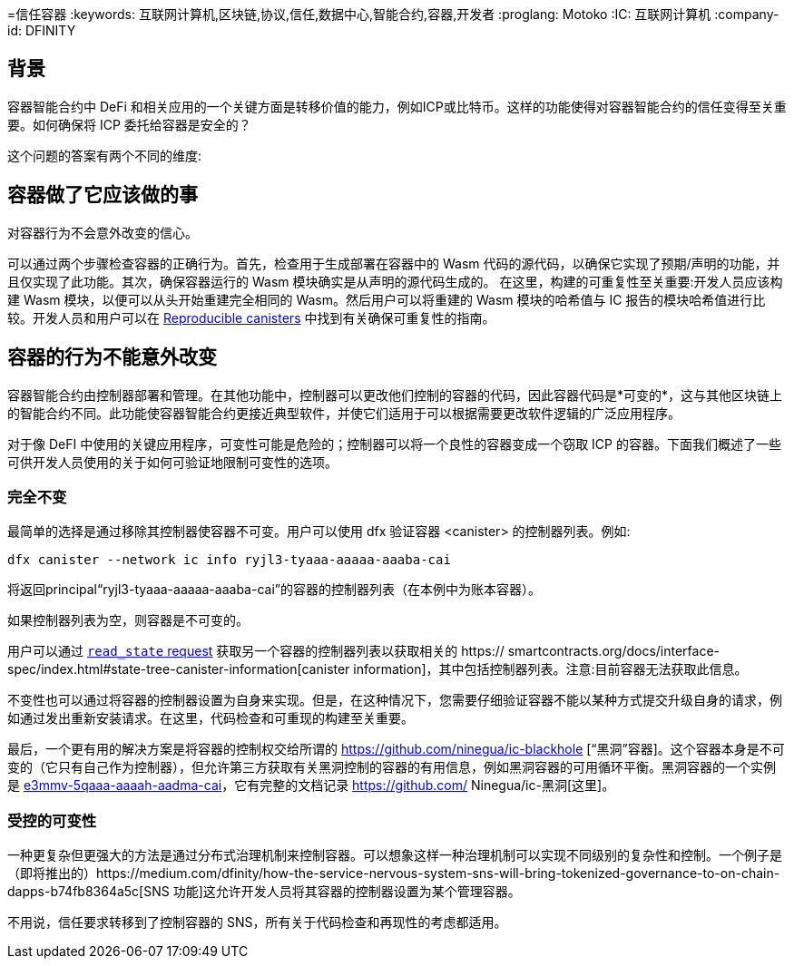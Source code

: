 =信任容器
:keywords: 互联网计算机,区块链,协议,信任,数据中心,智能合约,容器,开发者
:proglang: Motoko
:IC: 互联网计算机
:company-id: DFINITY

== 背景
容器智能合约中 DeFi 和相关应用的一个关键方面是转移价值的能力，例如ICP或比特币。这样的功能使得对容器智能合约的信任变得至关重要。如何确保将 ICP 委托给容器是安全的？

这个问题的答案有两个不同的维度:

.相信容器会做它应该做的事情，并且
.对容器行为不会意外改变的信心。

== 容器做了它应该做的事
可以通过两个步骤检查容器的正确行为。首先，检查用于生成部署在容器中的 Wasm 代码的源代码，以确保它实现了预期/声明的功能，并且仅实现了此功能。其次，确保容器运行的 Wasm 模块确实是从声明的源代码生成的。
在这里，构建的可重复性至关重要:开发人员应该构建 Wasm 模块，以便可以从头开始重建完全相同的 Wasm。然后用户可以将重建的 Wasm 模块的哈希值与 IC 报告的模块哈希值进行比较。开发人员和用户可以在 https://smartcontracts.org/docs/developers-guide/tutorials/reproducible-builds.html[Reproducible canisters] 中找到有关确保可重复性的指南。

== 容器的行为不能意外改变
容器智能合约由控制器部署和管理。在其他功能中，控制器可以更改他们控制的容器的代码，因此容器代码是*可变的*，这与其他区块链上的智能合约不同。此功能使容器智能合约更接近典型软件，并使它们适用于可以根据需要更改软件逻辑的广泛应用程序。

对于像 DeFI 中使用的关键应用程序，可变性可能是危险的；控制器可以将一个良性的容器变成一个窃取 ICP 的容器。下面我们概述了一些可供开发人员使用的关于如何可验证地限制可变性的选项。
 
=== 完全不变
最简单的选择是通过移除其控制器使容器不可变。用户可以使用 dfx 验证容器 <canister> 的控制器列表。例如:

----
dfx canister --network ic info ryjl3-tyaaa-aaaaa-aaaba-cai
----

将返回principal“ryjl3-tyaaa-aaaaa-aaaba-cai”的容器的控制器列表（在本例中为账本容器）。

如果控制器列表为空，则容器是不可变的。

用户可以通过 https://smartcontracts.org/docs/interface-spec/index.html#http-read-state[`read_state` request] 获取另一个容器的控制器列表以获取相关的 https:// smartcontracts.org/docs/interface-spec/index.html#state-tree-canister-information[canister information]，其中包括控制器列表。注意:目前容器无法获取此信息。

不变性也可以通过将容器的控制器设置为自身来实现。但是，在这种情况下，您需要仔细验证容器不能以某种方式提交升级自身的请求，例如通过发出重新安装请求。在这里，代码检查和可重现的构建至关重要。

最后，一个更有用的解决方案是将容器的控制权交给所谓的 https://github.com/ninegua/ic-blackhole [“黑洞”容器]。这个容器本身是不可变的（它只有自己作为控制器），但允许第三方获取有关黑洞控制的容器的有用信息，例如黑洞容器的可用循环平衡。黑洞容器的一个实例是 https://ic.rocks/principal/e3mmv-5qaaa-aaaah-aadma-cai[e3mmv-5qaaa-aaaah-aadma-cai]，它有完整的文档记录 https://github.com/ Ninegua/ic-黑洞[这里]。

=== 受控的可变性
一种更复杂但更强大的方法是通过分布式治理机制来控制容器。可以想象这样一种治理机制可以实现不同级别的复杂性和控制。一个例子是（即将推出的）https://medium.com/dfinity/how-the-service-nervous-system-sns-will-bring-tokenized-governance-to-on-chain-dapps-b74fb8364a5c[SNS 功能]这允许开发人员将其容器的控制器设置为某个管理容器。

不用说，信任要求转移到了控制容器的 SNS，所有关于代码检查和再现性的考虑都适用。
